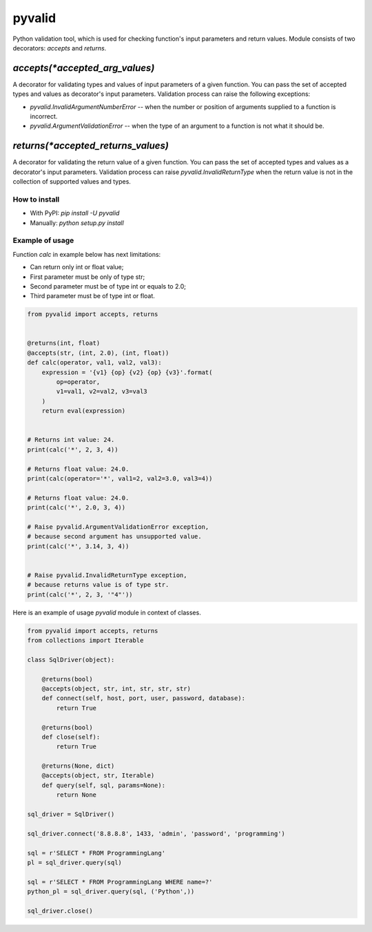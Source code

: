 pyvalid
-------

Python validation tool, which is used for checking function's input parameters and return values.
Module consists of two decorators: `accepts` and `returns`.


^^^^^^^^^^^^^^^^^^^^^^^^^^^^^^^
`accepts(*accepted_arg_values)`
^^^^^^^^^^^^^^^^^^^^^^^^^^^^^^^

A decorator for validating types and values of input parameters of a given function.
You can pass the set of accepted types and values as decorator's input parameters.
Validation process can raise the following exceptions:

* `pyvalid.InvalidArgumentNumberError` -- when the number or position of arguments supplied to a function is incorrect.
* `pyvalid.ArgumentValidationError` -- when the type of an argument to a function is not what it should be.


^^^^^^^^^^^^^^^^^^^^^^^^^^^^^^^^^^^
`returns(*accepted_returns_values)`
^^^^^^^^^^^^^^^^^^^^^^^^^^^^^^^^^^^

A decorator for validating the return value of a given function.
You can pass the set of accepted types and values as a decorator's input parameters.
Validation process can raise `pyvalid.InvalidReturnType` when the return value is not in the collection of supported values and types.


How to install
++++++++++++++

* With PyPI: `pip install -U pyvalid`
* Manually: `python setup.py install`


Example of usage
++++++++++++++++

Function `calc` in example below has next limitations:

* Can return only int or float value;
* First parameter must be only of type str;
* Second parameter must be of type int or equals to 2.0;
* Third parameter must be of type int or float.


.. code-block:: python

    from pyvalid import accepts, returns


    @returns(int, float)
    @accepts(str, (int, 2.0), (int, float))
    def calc(operator, val1, val2, val3):
        expression = '{v1} {op} {v2} {op} {v3}'.format(
            op=operator,
            v1=val1, v2=val2, v3=val3
        )
        return eval(expression)


    # Returns int value: 24.
    print(calc('*', 2, 3, 4))

    # Returns float value: 24.0.
    print(calc(operator='*', val1=2, val2=3.0, val3=4))

    # Returns float value: 24.0.
    print(calc('*', 2.0, 3, 4))

    # Raise pyvalid.ArgumentValidationError exception,
    # because second argument has unsupported value.
    print(calc('*', 3.14, 3, 4))


    # Raise pyvalid.InvalidReturnType exception,
    # because returns value is of type str.
    print(calc('*', 2, 3, '"4"'))


Here is an example of usage `pyvalid` module in context of classes.

.. code-block:: python

    from pyvalid import accepts, returns
    from collections import Iterable

    class SqlDriver(object):

        @returns(bool)
        @accepts(object, str, int, str, str, str)
        def connect(self, host, port, user, password, database):
            return True

        @returns(bool)
        def close(self):
            return True

        @returns(None, dict)
        @accepts(object, str, Iterable)
        def query(self, sql, params=None):
            return None

    sql_driver = SqlDriver()

    sql_driver.connect('8.8.8.8', 1433, 'admin', 'password', 'programming')

    sql = r'SELECT * FROM ProgrammingLang'
    pl = sql_driver.query(sql)

    sql = r'SELECT * FROM ProgrammingLang WHERE name=?'
    python_pl = sql_driver.query(sql, ('Python',))

    sql_driver.close()
